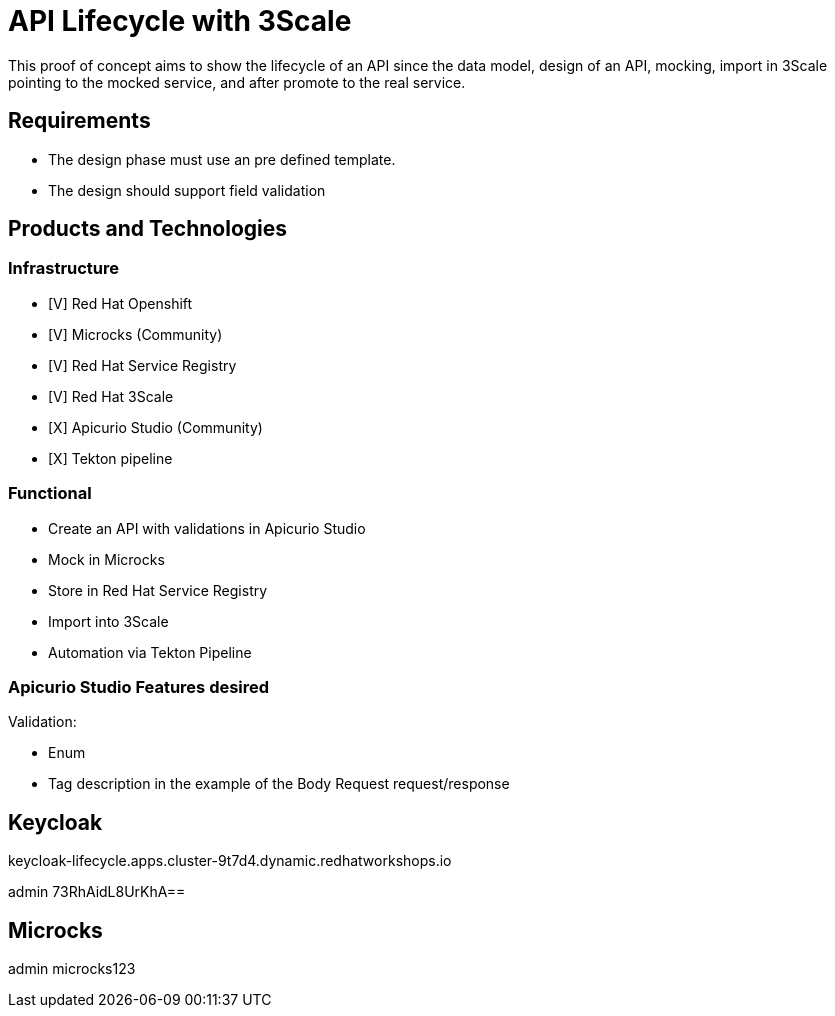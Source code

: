 = API Lifecycle with 3Scale

This proof of concept aims to show the lifecycle of an API since the data model, design of an API, mocking, import in 3Scale pointing to the mocked service, and after promote to the real service.

== Requirements

* The design phase must use an pre defined template.
* The design should support field validation

== Products and Technologies

=== Infrastructure 

* [V] Red Hat Openshift
* [V] Microcks (Community)
* [V] Red Hat Service Registry
* [V] Red Hat 3Scale
* [X] Apicurio Studio (Community)
* [X] Tekton pipeline

=== Functional

* Create an API with validations in Apicurio Studio 
* Mock in Microcks
* Store in Red Hat Service Registry 
* Import into 3Scale
* Automation via Tekton Pipeline

=== Apicurio Studio Features desired

Validation:

* Enum
* Tag description in the example of the Body Request request/response


== Keycloak

keycloak-lifecycle.apps.cluster-9t7d4.dynamic.redhatworkshops.io

admin
73RhAidL8UrKhA==

== Microcks

admin
microcks123

